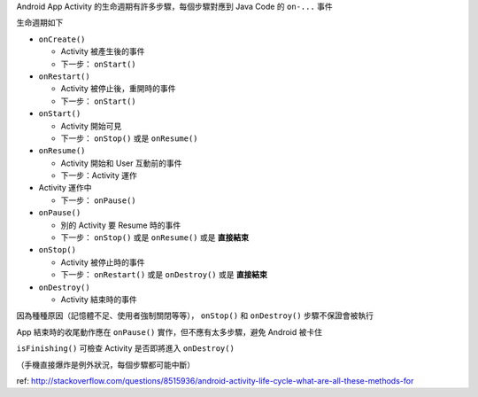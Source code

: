 Android App Activity 的生命週期有許多步驟，每個步驟對應到 Java Code 的 ``on-...`` 事件

生命週期如下

* ``onCreate()``

  - Activity 被產生後的事件
  - 下一步： ``onStart()``

* ``onRestart()``

  - Activity 被停止後，重開時的事件
  - 下一步： ``onStart()``

* ``onStart()``

  - Activity 開始可見
  - 下一步： ``onStop()`` 或是 ``onResume()``

* ``onResume()``

  - Activity 開始和 User 互動前的事件
  - 下一步：Activity 運作

* Activity 運作中

  - 下一步： ``onPause()``

* ``onPause()``

  - 別的 Activity 要 Resume 時的事件
  - 下一步： ``onStop()`` 或是 ``onResume()`` 或是 **直接結束**

* ``onStop()``

  - Activity 被停止時的事件
  - 下一步： ``onRestart()`` 或是 ``onDestroy()`` 或是 **直接結束**

* ``onDestroy()``

  - Activity 結束時的事件

因為種種原因（記憶體不足、使用者強制關閉等等）， ``onStop()`` 和 ``onDestroy()`` 步驟不保證會被執行

App 結束時的收尾動作應在 ``onPause()`` 實作，但不應有太多步驟，避免 Android 被卡住

``isFinishing()`` 可檢查 Activity 是否即將進入 ``onDestroy()``

（手機直接爆炸是例外狀況，每個步驟都可能中斷）

ref: http://stackoverflow.com/questions/8515936/android-activity-life-cycle-what-are-all-these-methods-for
